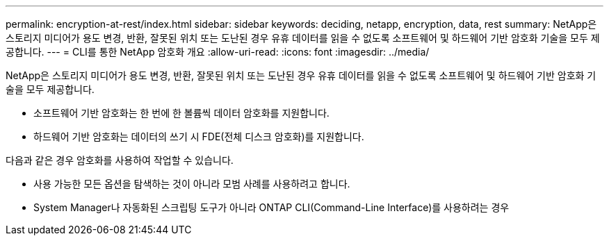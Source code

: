 ---
permalink: encryption-at-rest/index.html 
sidebar: sidebar 
keywords: deciding, netapp, encryption, data, rest 
summary: NetApp은 스토리지 미디어가 용도 변경, 반환, 잘못된 위치 또는 도난된 경우 유휴 데이터를 읽을 수 없도록 소프트웨어 및 하드웨어 기반 암호화 기술을 모두 제공합니다. 
---
= CLI를 통한 NetApp 암호화 개요
:allow-uri-read: 
:icons: font
:imagesdir: ../media/


[role="lead"]
NetApp은 스토리지 미디어가 용도 변경, 반환, 잘못된 위치 또는 도난된 경우 유휴 데이터를 읽을 수 없도록 소프트웨어 및 하드웨어 기반 암호화 기술을 모두 제공합니다.

* 소프트웨어 기반 암호화는 한 번에 한 볼륨씩 데이터 암호화를 지원합니다.
* 하드웨어 기반 암호화는 데이터의 쓰기 시 FDE(전체 디스크 암호화)를 지원합니다.


다음과 같은 경우 암호화를 사용하여 작업할 수 있습니다.

* 사용 가능한 모든 옵션을 탐색하는 것이 아니라 모범 사례를 사용하려고 합니다.
* System Manager나 자동화된 스크립팅 도구가 아니라 ONTAP CLI(Command-Line Interface)를 사용하려는 경우

